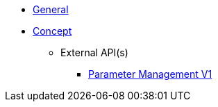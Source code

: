 * xref:general:index.adoc[General]
* xref:general:concept.adoc[Concept]
** External API(s)
*** xref:onecx-parameter:general:openapi/onecx-parameter-openapi-v1.adoc[Parameter Management V1]